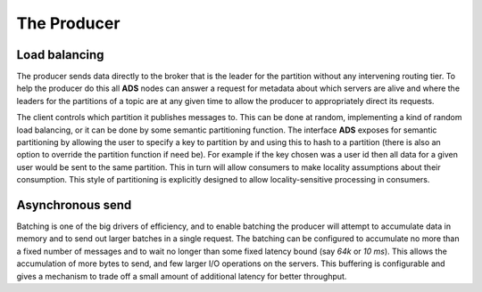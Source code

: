 The Producer
==============

Load balancing
----------------

The producer sends data directly to the broker that is the leader for the partition without any intervening routing tier. To help the producer do this all **ADS** nodes can answer a request for metadata about which servers are alive and where the leaders for the partitions of a topic are at any given time to allow the producer to appropriately direct its requests.

The client controls which partition it publishes messages to. This can be done at random, implementing a kind of random load balancing, or it can be done by some semantic partitioning function. The interface **ADS** exposes for semantic partitioning by allowing the user to specify a key to partition by and using this to hash to a partition (there is also an option to override the partition function if need be). For example if the key chosen was a user id then all data for a given user would be sent to the same partition. This in turn will allow consumers to make locality assumptions about their consumption. This style of partitioning is explicitly designed to allow locality-sensitive processing in consumers.


Asynchronous send
-------------------

Batching is one of the big drivers of efficiency, and to enable batching the producer will attempt to accumulate data in memory and to send out larger batches in a single request. The batching can be configured to accumulate no more than a fixed number of messages and to wait no longer than some fixed latency bound (say *64k* or *10 ms*). This allows the accumulation of more bytes to send, and few larger I/O operations on the servers. This buffering is configurable and gives a mechanism to trade off a small amount of additional latency for better throughput.

